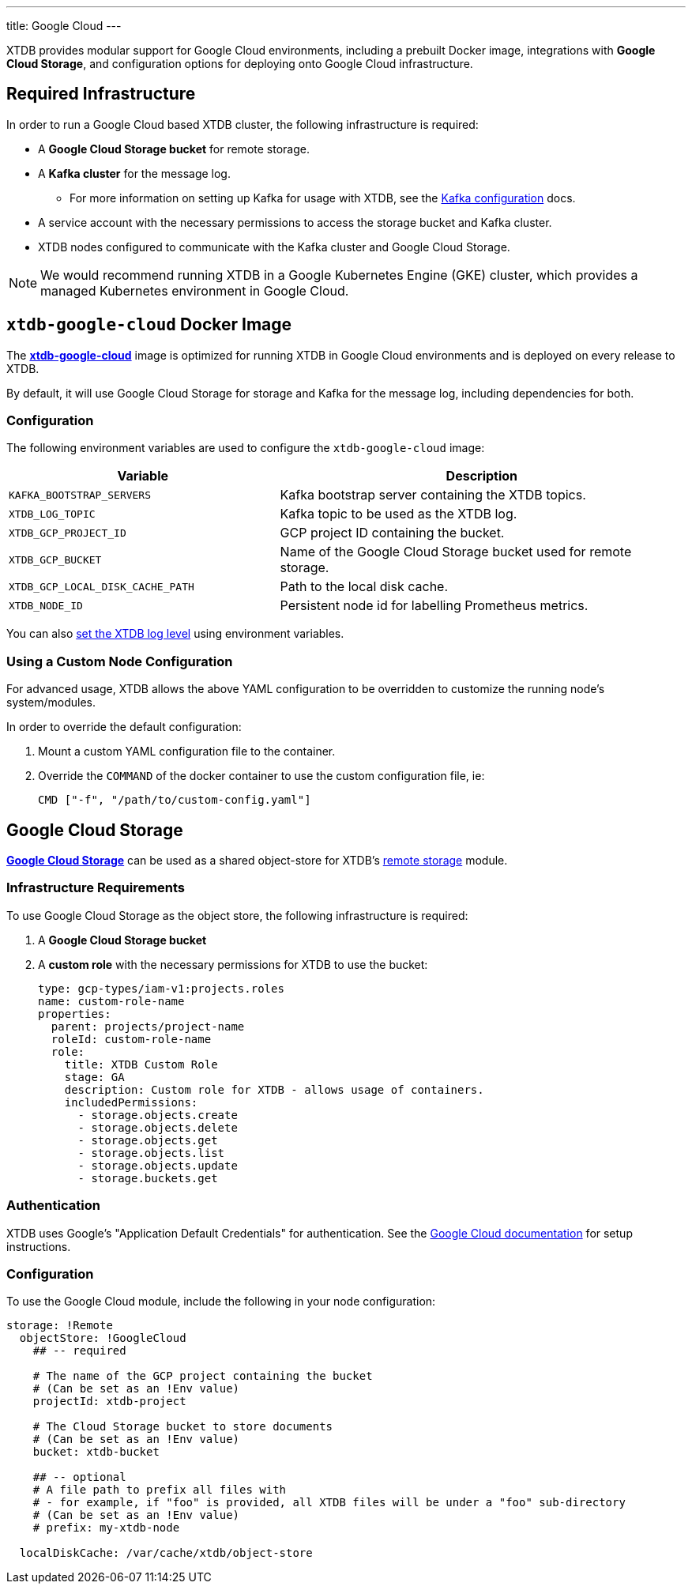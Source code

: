 ---
title: Google Cloud
---

XTDB provides modular support for Google Cloud environments, including a prebuilt Docker image, integrations with **Google Cloud Storage**, and configuration options for deploying onto Google Cloud infrastructure.

== Required Infrastructure

In order to run a Google Cloud based XTDB cluster, the following infrastructure is required:

* A **Google Cloud Storage bucket** for remote storage.
* A **Kafka cluster** for the message log.
** For more information on setting up Kafka for usage with XTDB, see the link:config/log/kafka[Kafka configuration^] docs.
* A service account with the necessary permissions to access the storage bucket and Kafka cluster.
* XTDB nodes configured to communicate with the Kafka cluster and Google Cloud Storage.

NOTE: We would recommend running XTDB in a Google Kubernetes Engine (GKE) cluster, which provides a managed Kubernetes environment in Google Cloud.

[#docker-image]
== `xtdb-google-cloud` Docker Image

The https://github.com/xtdb/xtdb/pkgs/container/xtdb-google-cloud[**xtdb-google-cloud**^] image is optimized for running XTDB in Google Cloud environments and is deployed on every release to XTDB.

By default, it will use Google Cloud Storage for storage and Kafka for the message log, including dependencies for both.

=== Configuration

The following environment variables are used to configure the `xtdb-google-cloud` image:

[cols="2,3", options="header"]
|===
| Variable              | Description

| `KAFKA_BOOTSTRAP_SERVERS`
| Kafka bootstrap server containing the XTDB topics.

| `XTDB_LOG_TOPIC`
| Kafka topic to be used as the XTDB log.

| `XTDB_GCP_PROJECT_ID`
| GCP project ID containing the bucket.

| `XTDB_GCP_BUCKET`
| Name of the Google Cloud Storage bucket used for remote storage.

| `XTDB_GCP_LOCAL_DISK_CACHE_PATH`
| Path to the local disk cache.

| `XTDB_NODE_ID`
| Persistent node id for labelling Prometheus metrics.
|===

You can also link:/ops/troubleshooting#loglevel[set the XTDB log level] using environment variables.

=== Using a Custom Node Configuration

For advanced usage, XTDB allows the above YAML configuration to be overridden to customize the running node's system/modules.

In order to override the default configuration:

. Mount a custom YAML configuration file to the container.
. Override the `COMMAND` of the docker container to use the custom configuration file, ie:
+
[source, bash]
----
CMD ["-f", "/path/to/custom-config.yaml"]
----


[#storage]
== Google Cloud Storage

https://cloud.google.com/storage?hl=en[**Google Cloud Storage**^] can be used as a shared object-store for XTDB's link:config/storage#remote[remote storage^] module.

=== Infrastructure Requirements

To use Google Cloud Storage as the object store, the following infrastructure is required:

. A **Google Cloud Storage bucket**
. A **custom role** with the necessary permissions for XTDB to use the bucket:
+
[source,yaml]
----
type: gcp-types/iam-v1:projects.roles
name: custom-role-name
properties:
  parent: projects/project-name
  roleId: custom-role-name
  role:
    title: XTDB Custom Role
    stage: GA
    description: Custom role for XTDB - allows usage of containers.
    includedPermissions:
      - storage.objects.create
      - storage.objects.delete
      - storage.objects.get
      - storage.objects.list
      - storage.objects.update
      - storage.buckets.get
----

=== Authentication

XTDB uses Google's "Application Default Credentials" for authentication. 
See the https://github.com/googleapis/google-auth-library-java/blob/main/README.md#application-default-credentials[Google Cloud documentation^] for setup instructions.

=== Configuration

To use the Google Cloud module, include the following in your node configuration:

[source,yaml]
----
storage: !Remote
  objectStore: !GoogleCloud
    ## -- required

    # The name of the GCP project containing the bucket
    # (Can be set as an !Env value)
    projectId: xtdb-project

    # The Cloud Storage bucket to store documents
    # (Can be set as an !Env value)
    bucket: xtdb-bucket

    ## -- optional
    # A file path to prefix all files with
    # - for example, if "foo" is provided, all XTDB files will be under a "foo" sub-directory
    # (Can be set as an !Env value)
    # prefix: my-xtdb-node

  localDiskCache: /var/cache/xtdb/object-store
----
